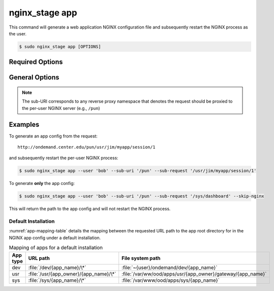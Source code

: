 .. _nginx-stage-app:

nginx_stage app
===============

This command will generate a web application NGINX configuration file
and subsequently restart the NGINX process as the user.

.. code-block:: console

   $ sudo nginx_stage app [OPTIONS]

.. program:: nginx_stage app

Required Options
----------------

.. option:: -u <user>, --user <user>

   The user of the per-user NGINX process.

.. option:: -r <sub_request>, --sub-request <sub_request>

   The request URI path beneath the sub-URI path.

General Options
---------------

.. option:: -i <sub_uri>, --sub-uri <sub_uri>

  The sub-URI path in the request.

.. option:: -N, --skip-nginx

   Skip execution of the per-user NGINX process.

.. note::

   The sub-URI corresponds to any reverse proxy namespace that denotes the
   request should be proxied to the per-user NGINX server (e.g., ``/pun``)

Examples
--------

To generate an app config from the request::

  http://ondemand.center.edu/pun/usr/jim/myapp/session/1

and subsequently restart the per-user NGINX process:

.. code-block:: console

   $ sudo nginx_stage app --user 'bob' --sub-uri '/pun' --sub-request '/usr/jim/myapp/session/1'

To generate **only** the app config:

.. code-block:: console

   $ sudo nginx_stage app --user 'bob' --sub-uri '/pun' --sub-request '/sys/dashboard' --skip-nginx

This will return the path to the app config and will not restart the
NGINX process.

Default Installation
....................

:numref:`app-mapping-table` details the mapping between the requested URL path
to the app root directory for in the NGINX app config under a default
installation.

.. _app-mapping-table:
.. list-table:: Mapping of apps for a default installation
   :header-rows: 1

   * - App type
     - URL path
     - File system path
   * - dev
     - :file:`/dev/{app_name}/\*`
     - :file:`~{user}/ondemand/dev/{app_name}`
   * - usr
     - :file:`/usr/{app_owner}/{app_name}/\*`
     - :file:`/var/ww/ood/apps/usr/{app_owner}/gateway/{app_name}`
   * - sys
     - :file:`/sys/{app_name}/\*`
     - :file:`/var/www/ood/apps/sys/{app_name}`
